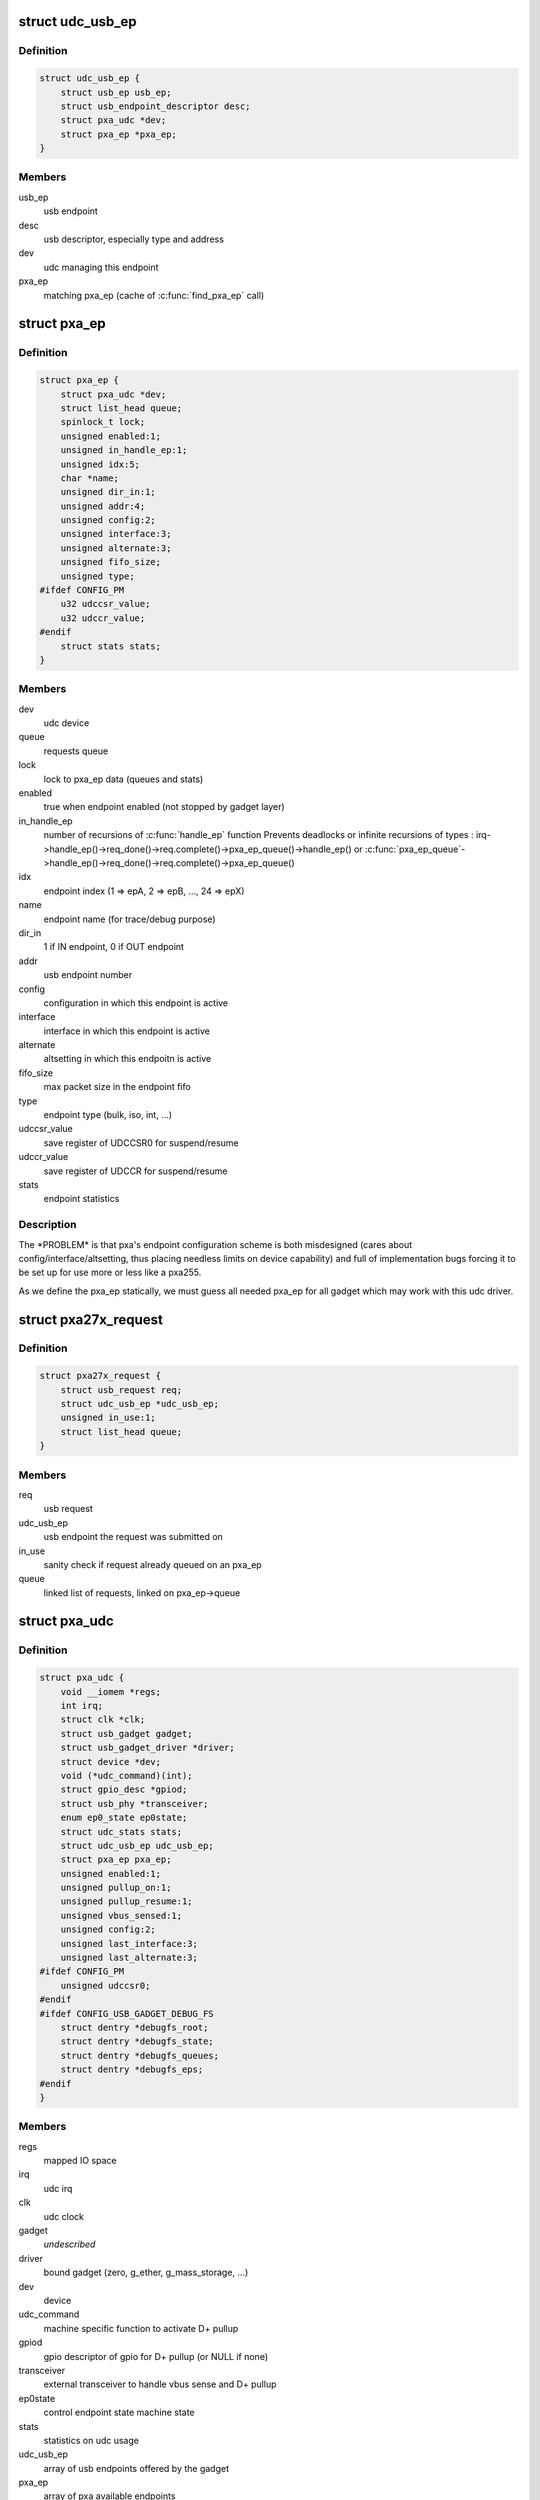 .. -*- coding: utf-8; mode: rst -*-
.. src-file: drivers/usb/gadget/udc/pxa27x_udc.h

.. _`udc_usb_ep`:

struct udc_usb_ep
=================

.. c:type:: struct udc_usb_ep

    container of each usb_ep structure

.. _`udc_usb_ep.definition`:

Definition
----------

.. code-block:: c

    struct udc_usb_ep {
        struct usb_ep usb_ep;
        struct usb_endpoint_descriptor desc;
        struct pxa_udc *dev;
        struct pxa_ep *pxa_ep;
    }

.. _`udc_usb_ep.members`:

Members
-------

usb_ep
    usb endpoint

desc
    usb descriptor, especially type and address

dev
    udc managing this endpoint

pxa_ep
    matching pxa_ep (cache of \ :c:func:`find_pxa_ep`\  call)

.. _`pxa_ep`:

struct pxa_ep
=============

.. c:type:: struct pxa_ep

    pxa endpoint

.. _`pxa_ep.definition`:

Definition
----------

.. code-block:: c

    struct pxa_ep {
        struct pxa_udc *dev;
        struct list_head queue;
        spinlock_t lock;
        unsigned enabled:1;
        unsigned in_handle_ep:1;
        unsigned idx:5;
        char *name;
        unsigned dir_in:1;
        unsigned addr:4;
        unsigned config:2;
        unsigned interface:3;
        unsigned alternate:3;
        unsigned fifo_size;
        unsigned type;
    #ifdef CONFIG_PM
        u32 udccsr_value;
        u32 udccr_value;
    #endif
        struct stats stats;
    }

.. _`pxa_ep.members`:

Members
-------

dev
    udc device

queue
    requests queue

lock
    lock to pxa_ep data (queues and stats)

enabled
    true when endpoint enabled (not stopped by gadget layer)

in_handle_ep
    number of recursions of \ :c:func:`handle_ep`\  function
    Prevents deadlocks or infinite recursions of types :
    irq->handle_ep()->req_done()->req.complete()->pxa_ep_queue()->handle_ep()
    or
    \ :c:func:`pxa_ep_queue`\ ->handle_ep()->req_done()->req.complete()->pxa_ep_queue()

idx
    endpoint index (1 => epA, 2 => epB, ..., 24 => epX)

name
    endpoint name (for trace/debug purpose)

dir_in
    1 if IN endpoint, 0 if OUT endpoint

addr
    usb endpoint number

config
    configuration in which this endpoint is active

interface
    interface in which this endpoint is active

alternate
    altsetting in which this endpoitn is active

fifo_size
    max packet size in the endpoint fifo

type
    endpoint type (bulk, iso, int, ...)

udccsr_value
    save register of UDCCSR0 for suspend/resume

udccr_value
    save register of UDCCR for suspend/resume

stats
    endpoint statistics

.. _`pxa_ep.description`:

Description
-----------

The \*PROBLEM\* is that pxa's endpoint configuration scheme is both misdesigned
(cares about config/interface/altsetting, thus placing needless limits on
device capability) and full of implementation bugs forcing it to be set up
for use more or less like a pxa255.

As we define the pxa_ep statically, we must guess all needed pxa_ep for all
gadget which may work with this udc driver.

.. _`pxa27x_request`:

struct pxa27x_request
=====================

.. c:type:: struct pxa27x_request

    container of each usb_request structure

.. _`pxa27x_request.definition`:

Definition
----------

.. code-block:: c

    struct pxa27x_request {
        struct usb_request req;
        struct udc_usb_ep *udc_usb_ep;
        unsigned in_use:1;
        struct list_head queue;
    }

.. _`pxa27x_request.members`:

Members
-------

req
    usb request

udc_usb_ep
    usb endpoint the request was submitted on

in_use
    sanity check if request already queued on an pxa_ep

queue
    linked list of requests, linked on pxa_ep->queue

.. _`pxa_udc`:

struct pxa_udc
==============

.. c:type:: struct pxa_udc

    udc structure

.. _`pxa_udc.definition`:

Definition
----------

.. code-block:: c

    struct pxa_udc {
        void __iomem *regs;
        int irq;
        struct clk *clk;
        struct usb_gadget gadget;
        struct usb_gadget_driver *driver;
        struct device *dev;
        void (*udc_command)(int);
        struct gpio_desc *gpiod;
        struct usb_phy *transceiver;
        enum ep0_state ep0state;
        struct udc_stats stats;
        struct udc_usb_ep udc_usb_ep;
        struct pxa_ep pxa_ep;
        unsigned enabled:1;
        unsigned pullup_on:1;
        unsigned pullup_resume:1;
        unsigned vbus_sensed:1;
        unsigned config:2;
        unsigned last_interface:3;
        unsigned last_alternate:3;
    #ifdef CONFIG_PM
        unsigned udccsr0;
    #endif
    #ifdef CONFIG_USB_GADGET_DEBUG_FS
        struct dentry *debugfs_root;
        struct dentry *debugfs_state;
        struct dentry *debugfs_queues;
        struct dentry *debugfs_eps;
    #endif
    }

.. _`pxa_udc.members`:

Members
-------

regs
    mapped IO space

irq
    udc irq

clk
    udc clock

gadget
    *undescribed*

driver
    bound gadget (zero, g_ether, g_mass_storage, ...)

dev
    device

udc_command
    machine specific function to activate D+ pullup

gpiod
    gpio descriptor of gpio for D+ pullup (or NULL if none)

transceiver
    external transceiver to handle vbus sense and D+ pullup

ep0state
    control endpoint state machine state

stats
    statistics on udc usage

udc_usb_ep
    array of usb endpoints offered by the gadget

pxa_ep
    array of pxa available endpoints

enabled
    UDC was enabled by a previous \ :c:func:`udc_enable`\ 

pullup_on
    if pullup resistor connected to D+ pin

pullup_resume
    if pullup resistor should be connected to D+ pin on resume

vbus_sensed
    *undescribed*

config
    UDC active configuration

last_interface
    UDC interface of the last SET_INTERFACE host request

last_alternate
    UDC altsetting of the last SET_INTERFACE host request

udccsr0
    save of udccsr0 in case of suspend

debugfs_root
    root entry of debug filesystem

debugfs_state
    debugfs entry for "udcstate"

debugfs_queues
    debugfs entry for "queues"

debugfs_eps
    debugfs entry for "epstate"

.. This file was automatic generated / don't edit.

